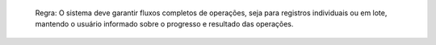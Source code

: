  Regra: O sistema deve garantir fluxos completos de operações, seja para registros individuais ou em lote, mantendo o usuário informado sobre o progresso e resultado das operações.
